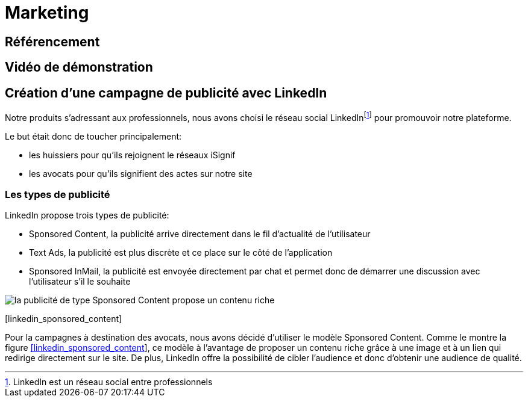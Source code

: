 [#chapter07-marketing]
= Marketing

== Référencement

== Vidéo de démonstration

== Création d’une campagne de publicité avec LinkedIn

Notre produits s’adressant aux professionnels, nous avons choisi le réseau social LinkedInfootnote:[LinkedIn est un réseau social entre professionnels] pour promouvoir notre plateforme.

Le but était donc de toucher principalement:

* les huissiers pour qu’ils rejoignent le réseaux iSignif
* les avocats pour qu’ils signifient des actes sur notre site

=== Les types de publicité

LinkedIn propose trois types de publicité:

* Sponsored Content, la publicité arrive directement dans le fil d’actualité de l’utilisateur
* Text Ads, la publicité est plus discrète et ce place sur le côté de l’application
* Sponsored InMail, la publicité est envoyée directement par chat et permet donc de démarrer une discussion avec l’utilisateur s’il le souhaite

image:linkedin_sponsored_content.png[la publicité de type Sponsored Content propose un contenu riche]

[[linkedin_sponsored_content]][linkedin_sponsored_content]

Pour la campagnes à destination des avocats, nous avons décidé d’utiliser le modèle Sponsored Content. Comme le montre la figure link:#linkedin_sponsored_content[[linkedin_sponsored_content]], ce modèle à l’avantage de proposer un contenu riche grâce à une image et à un lien qui redirige directement sur le site. De plus, LinkedIn offre la possibilité de cibler l’audience et donc d’obtenir une audience de qualité.
